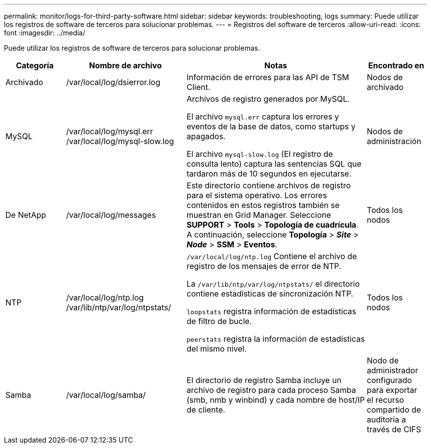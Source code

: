 ---
permalink: monitor/logs-for-third-party-software.html 
sidebar: sidebar 
keywords: troubleshooting, logs 
summary: Puede utilizar los registros de software de terceros para solucionar problemas. 
---
= Registros del software de terceros
:allow-uri-read: 
:icons: font
:imagesdir: ../media/


[role="lead"]
Puede utilizar los registros de software de terceros para solucionar problemas.

[cols="1a,2a,3a,1a"]
|===
| Categoría | Nombre de archivo | Notas | Encontrado en 


 a| 
Archivado
| /var/local/log/dsierror.log  a| 
Información de errores para las API de TSM Client.
 a| 
Nodos de archivado



 a| 
MySQL
| /var/local/log/mysql.err /var/local/log/mysql-slow.log  a| 
Archivos de registro generados por MySQL.

El archivo `mysql.err` captura los errores y eventos de la base de datos, como startups y apagados.

El archivo `mysql-slow.log` (El registro de consulta lento) captura las sentencias SQL que tardaron más de 10 segundos en ejecutarse.
 a| 
Nodos de administración



 a| 
De NetApp
| /var/local/log/messages  a| 
Este directorio contiene archivos de registro para el sistema operativo. Los errores contenidos en estos registros también se muestran en Grid Manager. Seleccione *SUPPORT* > *Tools* > *Topología de cuadrícula*. A continuación, seleccione *Topología* > *_Site_* > *_Node_* > *SSM* > *Eventos*.
 a| 
Todos los nodos



 a| 
NTP
| /var/local/log/ntp.log /var/lib/ntp/var/log/ntpstats/  a| 
`/var/local/log/ntp.log` Contiene el archivo de registro de los mensajes de error de NTP.

La `/var/lib/ntp/var/log/ntpstats/` el directorio contiene estadísticas de sincronización NTP.

`loopstats` registra información de estadísticas de filtro de bucle.

`peerstats` registra la información de estadísticas del mismo nivel.
 a| 
Todos los nodos



 a| 
Samba
| /var/local/log/samba/  a| 
El directorio de registro Samba incluye un archivo de registro para cada proceso Samba (smb, nmb y winbind) y cada nombre de host/IP de cliente.
 a| 
Nodo de administrador configurado para exportar el recurso compartido de auditoría a través de CIFS

|===